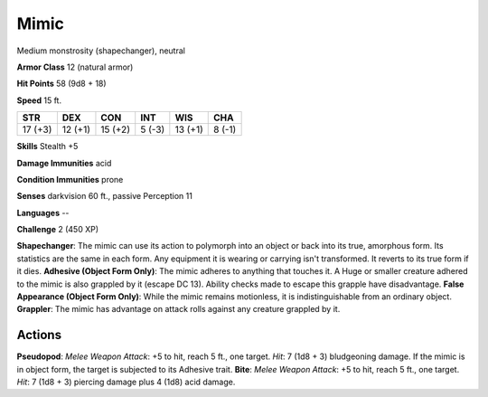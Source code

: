 
.. _srd:mimic:

Mimic
-----

Medium monstrosity (shapechanger), neutral

**Armor Class** 12 (natural armor)

**Hit Points** 58 (9d8 + 18)

**Speed** 15 ft.

+-----------+-----------+-----------+----------+-----------+----------+
| STR       | DEX       | CON       | INT      | WIS       | CHA      |
+===========+===========+===========+==========+===========+==========+
| 17 (+3)   | 12 (+1)   | 15 (+2)   | 5 (-3)   | 13 (+1)   | 8 (-1)   |
+-----------+-----------+-----------+----------+-----------+----------+

**Skills** Stealth +5

**Damage Immunities** acid

**Condition Immunities** prone

**Senses** darkvision 60 ft., passive Perception 11

**Languages** --

**Challenge** 2 (450 XP)

**Shapechanger**: The mimic can use its action to polymorph into an
object or back into its true, amorphous form. Its statistics are the
same in each form. Any equipment it is wearing or carrying isn't
transformed. It reverts to its true form if it dies. **Adhesive (Object
Form Only)**: The mimic adheres to anything that touches it. A Huge or
smaller creature adhered to the mimic is also grappled by it (escape DC
13). Ability checks made to escape this grapple have disadvantage.
**False Appearance (Object Form Only)**: While the mimic remains
motionless, it is indistinguishable from an ordinary object.
**Grappler**: The mimic has advantage on attack rolls against any
creature grappled by it.

Actions
~~~~~~~~~~~~~~~~~~~~~~~~~~~~~~~~~

**Pseudopod**: *Melee Weapon Attack*: +5 to hit, reach 5 ft., one
target. *Hit*: 7 (1d8 + 3) bludgeoning damage. If the mimic is in object
form, the target is subjected to its Adhesive trait. **Bite**: *Melee
Weapon Attack*: +5 to hit, reach 5 ft., one target. *Hit*: 7 (1d8 + 3)
piercing damage plus 4 (1d8) acid damage.
